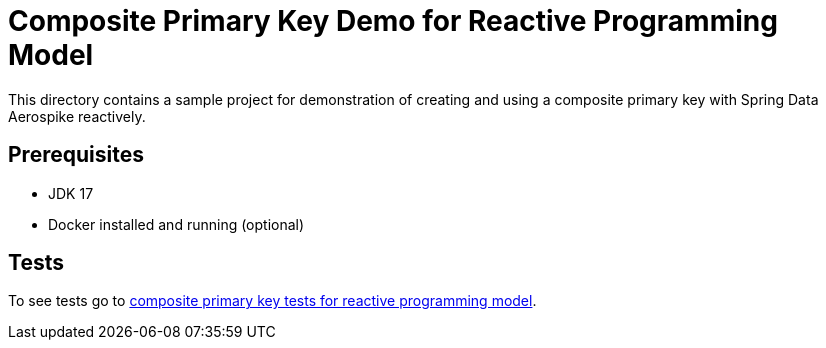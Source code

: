 [[demo-composite-pk]]
= Composite Primary Key Demo for Reactive Programming Model

This directory contains a sample project for demonstration of creating and using a composite primary key with Spring Data Aerospike reactively.

== Prerequisites

- JDK 17
- Docker installed and running (optional)

== Tests

:base_path_reactive: ../../../../../../../..
:tests_path_reactive: examples-reactive/src/test/java/com/demo/reactive

To see tests go to link:{base_path_reactive}/{tests_path_reactive}/compositeprimarykey[composite primary key tests for reactive programming model].

